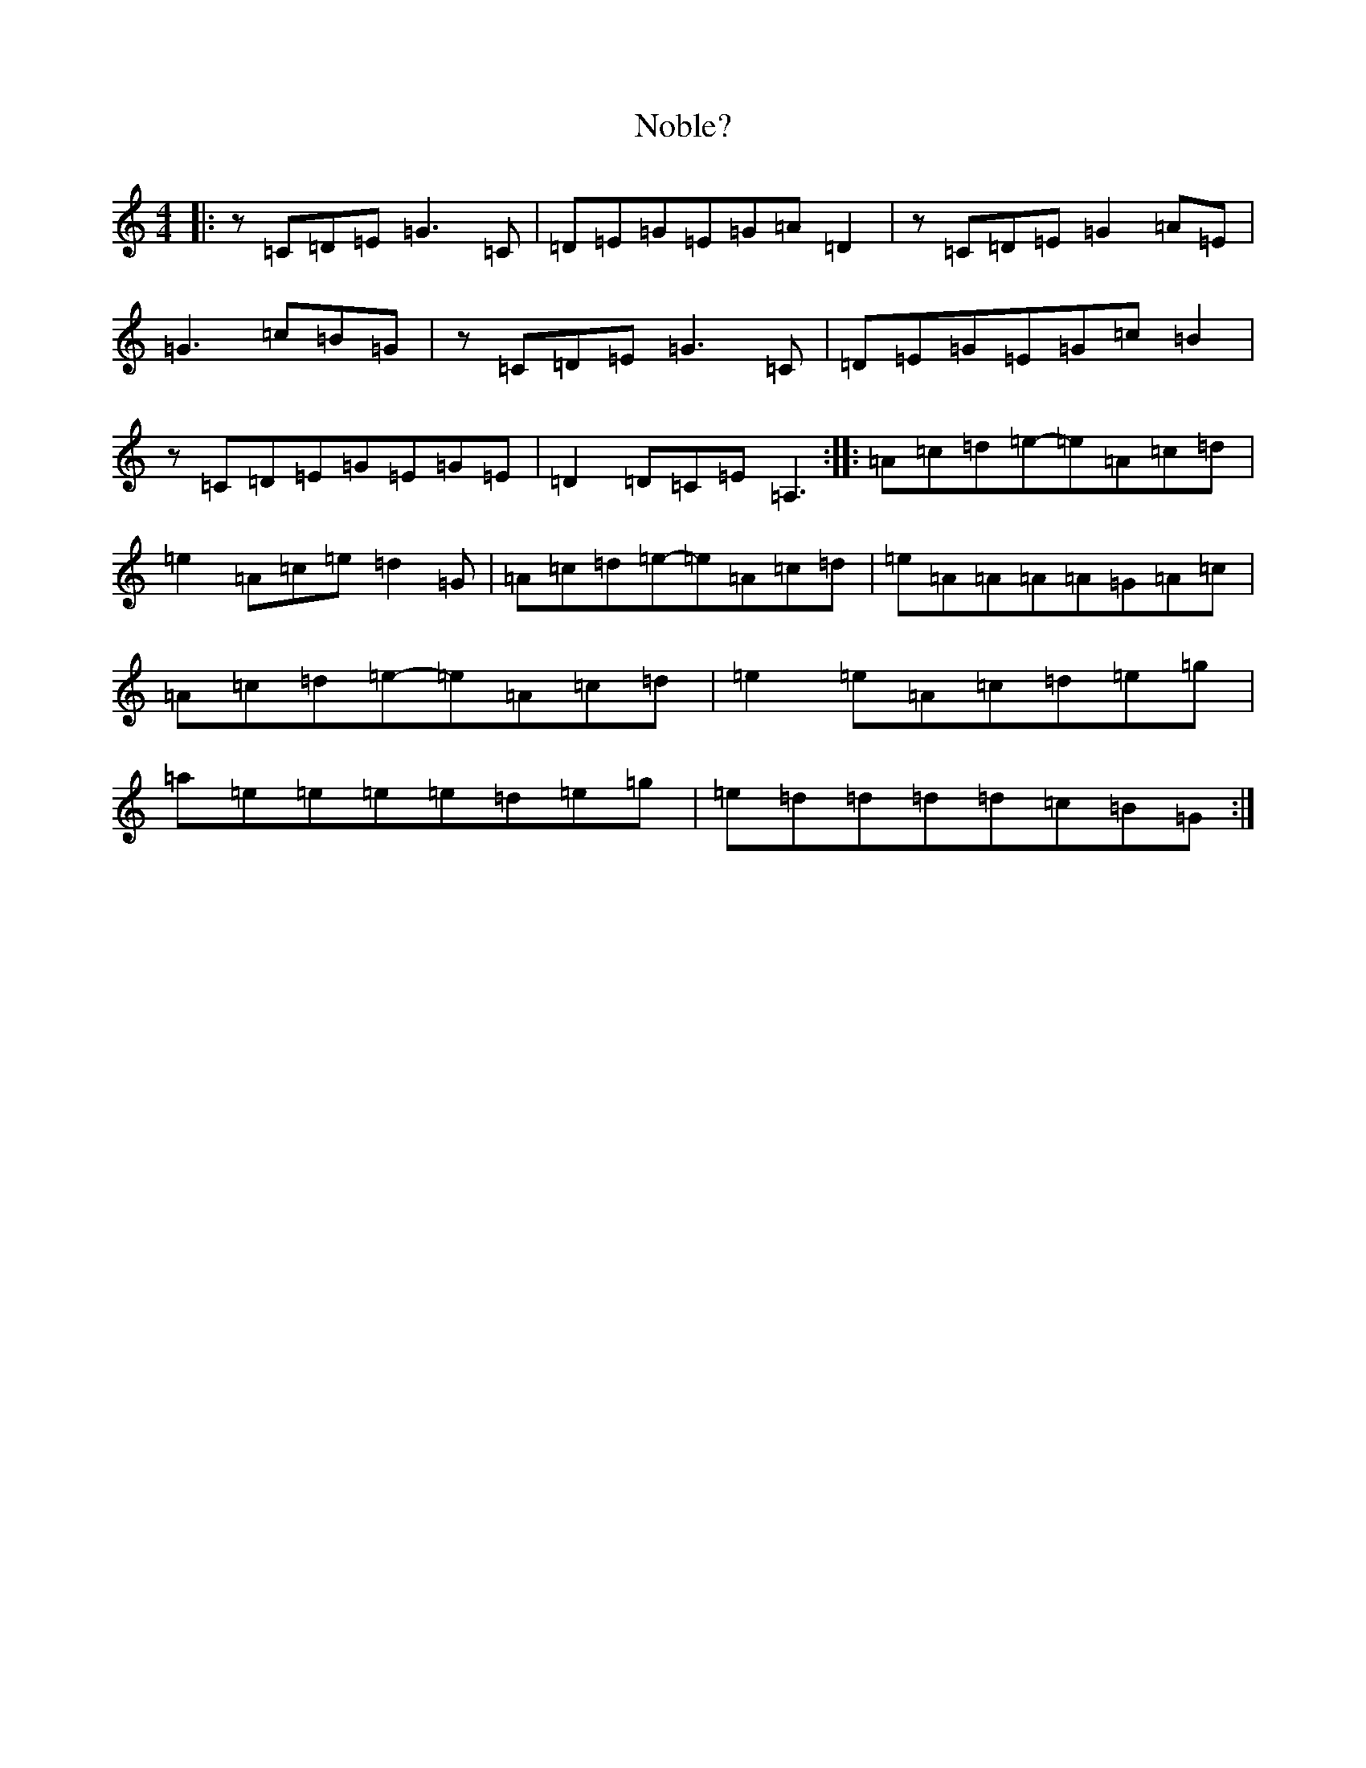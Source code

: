 X: 15565
T: Noble?
S: https://thesession.org/tunes/13555#setting23985
R: reel
M:4/4
L:1/8
K: C Major
|:z=C=D=E=G3=C|=D=E=G=E=G=A=D2|z=C=D=E=G2=A=E|=G3=c=B=G|z=C=D=E=G3=C|=D=E=G=E=G=c=B2|z=C=D=E=G=E=G=E|=D2=D=C=E=A,3:||:=A=c=d=e-=e=A=c=d|=e2=A=c=e=d2=G|=A=c=d=e-=e=A=c=d|=e=A=A=A=A=G=A=c|=A=c=d=e-=e=A=c=d|=e2=e=A=c=d=e=g|=a=e=e=e=e=d=e=g|=e=d=d=d=d=c=B=G:|